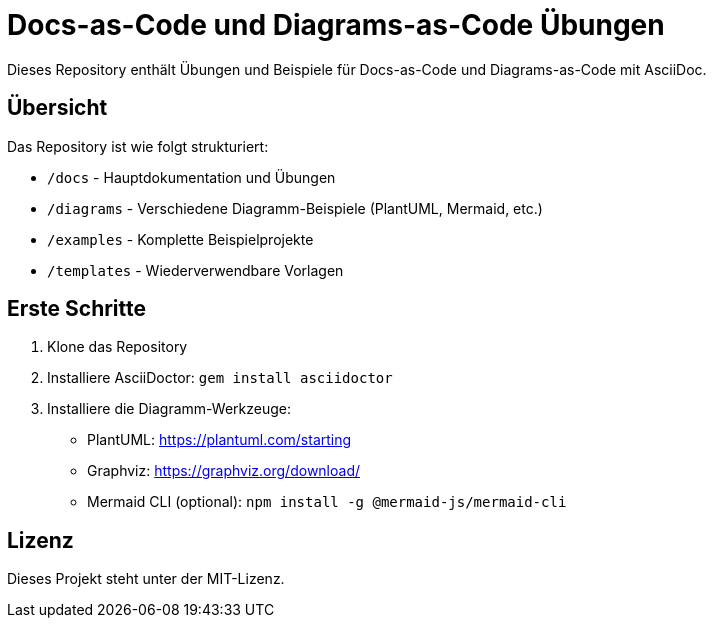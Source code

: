 = Docs-as-Code und Diagrams-as-Code Übungen

Dieses Repository enthält Übungen und Beispiele für Docs-as-Code und Diagrams-as-Code mit AsciiDoc.

== Übersicht

Das Repository ist wie folgt strukturiert:

* `/docs` - Hauptdokumentation und Übungen
* `/diagrams` - Verschiedene Diagramm-Beispiele (PlantUML, Mermaid, etc.)
* `/examples` - Komplette Beispielprojekte
* `/templates` - Wiederverwendbare Vorlagen

== Erste Schritte

1. Klone das Repository
2. Installiere AsciiDoctor: `gem install asciidoctor`
3. Installiere die Diagramm-Werkzeuge:
   * PlantUML: https://plantuml.com/starting
   * Graphviz: https://graphviz.org/download/
   * Mermaid CLI (optional): `npm install -g @mermaid-js/mermaid-cli`

== Lizenz

Dieses Projekt steht unter der MIT-Lizenz.
